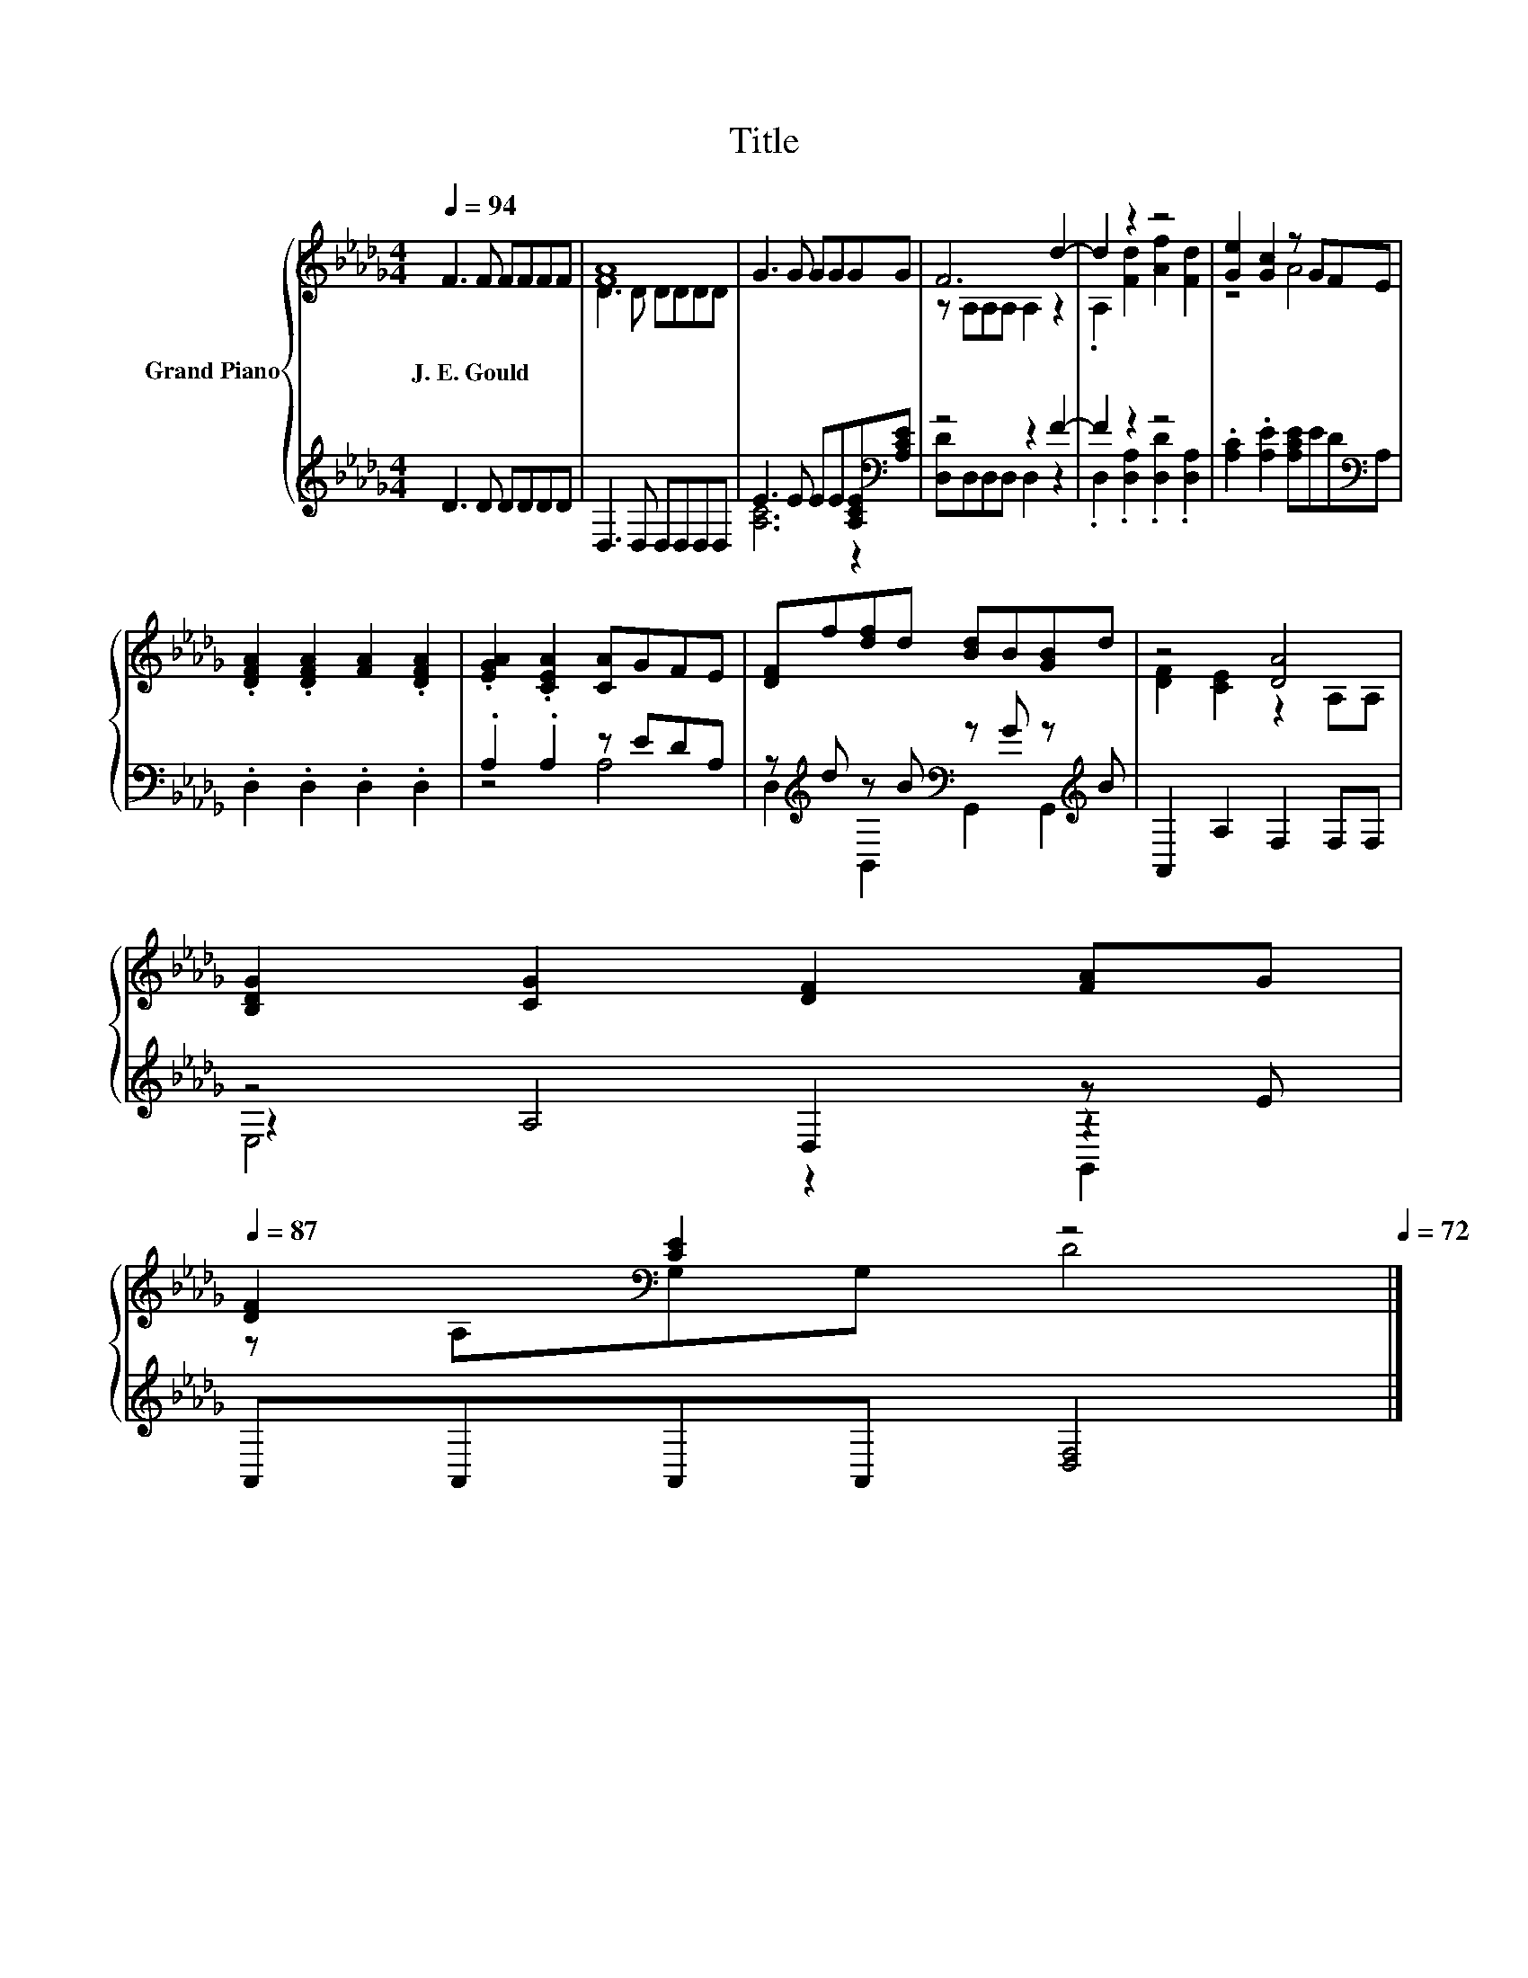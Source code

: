 X:1
T:Title
%%score { ( 1 3 ) | ( 2 4 5 ) }
L:1/8
Q:1/4=94
M:4/4
K:Db
V:1 treble nm="Grand Piano"
V:3 treble 
V:2 treble 
V:4 treble 
V:5 treble 
V:1
 F3 F FFFF | [FA]8 | G3 G GGGG | F6 d2- | d2 z2 z4 | [Ge]2 [Gc]2 z GFE | %6
w: J.~E.~Gould * * * * *||||||
 .[DFA]2 .[DFA]2 [FA]2 .[DFA]2 | .[EGA]2 .[CEA]2 [CA]GFE | [DF]f[df]d [Bd]B[GB]d | z4 [DA]4 | %10
w: ||||
 [B,DG]2 [CG]2 [DF]2 [FA]G[Q:1/4=93][Q:1/4=91][Q:1/4=90][Q:1/4=88][Q:1/4=87] | %11
w: |
 [DF]2[K:bass] [CE]2 z4[Q:1/4=86][Q:1/4=84][Q:1/4=83][Q:1/4=82][Q:1/4=80][Q:1/4=79][Q:1/4=77][Q:1/4=76][Q:1/4=75][Q:1/4=73][Q:1/4=72] |] %12
w: |
V:2
 D3 D DDDD | D,3 D, D,D,D,D, | E3 E EE[A,CE][K:bass][A,CE] | z4 z2 F2- | F2 z2 z4 | %5
 .[A,C]2 .[A,E]2 [A,CE]ED[K:bass]A, | .D,2 .D,2 .D,2 .D,2 | .A,2 .A,2 z EDA, | %8
 z[K:treble] d z B[K:bass] z G z[K:treble] B | A,,2 A,2 F,2 F,F, | z4 D,2 z E | %11
 A,,A,,A,,A,, [D,F,]4 |] %12
V:3
 x8 | D3 D DDDD | x8 | z A,A,A, A,2 z2 | .A,2 [Fd]2 [Af]2 [Fd]2 | z4 A4 | x8 | x8 | x8 | %9
 [DF]2 [CE]2 z2 A,A, | x8 | z[K:bass] A,G,G, D4 |] %12
V:4
 x8 | x8 | [A,C]6 z2[K:bass] | [D,D]D,D,D, D,2 z2 | .D,2 .[D,A,]2 .[D,D]2 .[D,A,]2 | x7[K:bass] x | %6
 x8 | z4 A,4 | D,2[K:treble] B,,2[K:bass] G,,2 G,,2[K:treble] | x8 | z2 A,4 z2 | x8 |] %12
V:5
 x8 | x8 | x7[K:bass] x | x8 | x8 | x7[K:bass] x | x8 | x8 | %8
 x[K:treble] x3[K:bass] x3[K:treble] x | x8 | E,4 z2 G,,2 | x8 |] %12

